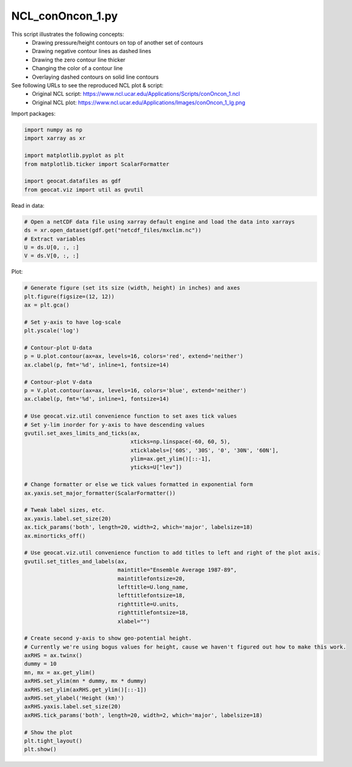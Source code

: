 
.. DO NOT EDIT.
.. THIS FILE WAS AUTOMATICALLY GENERATED BY SPHINX-GALLERY.
.. TO MAKE CHANGES, EDIT THE SOURCE PYTHON FILE:
.. "gallery/Contours/NCL_conOncon_1.py"
.. LINE NUMBERS ARE GIVEN BELOW.

.. only:: html

    .. note::
        :class: sphx-glr-download-link-note

        Click :ref:`here <sphx_glr_download_gallery_Contours_NCL_conOncon_1.py>`
        to download the full example code

.. rst-class:: sphx-glr-example-title

.. _sphx_glr_gallery_Contours_NCL_conOncon_1.py:


NCL_conOncon_1.py
=================
This script illustrates the following concepts:
   - Drawing pressure/height contours on top of another set of contours
   - Drawing negative contour lines as dashed lines
   - Drawing the zero contour line thicker
   - Changing the color of a contour line
   - Overlaying dashed contours on solid line contours

See following URLs to see the reproduced NCL plot & script:
    - Original NCL script: https://www.ncl.ucar.edu/Applications/Scripts/conOncon_1.ncl
    - Original NCL plot: https://www.ncl.ucar.edu/Applications/Images/conOncon_1_lg.png

.. GENERATED FROM PYTHON SOURCE LINES 17-18

Import packages:

.. GENERATED FROM PYTHON SOURCE LINES 18-27

.. code-block:: default

    import numpy as np
    import xarray as xr

    import matplotlib.pyplot as plt
    from matplotlib.ticker import ScalarFormatter

    import geocat.datafiles as gdf
    from geocat.viz import util as gvutil








.. GENERATED FROM PYTHON SOURCE LINES 28-29

Read in data:

.. GENERATED FROM PYTHON SOURCE LINES 29-36

.. code-block:: default


    # Open a netCDF data file using xarray default engine and load the data into xarrays
    ds = xr.open_dataset(gdf.get("netcdf_files/mxclim.nc"))
    # Extract variables
    U = ds.U[0, :, :]
    V = ds.V[0, :, :]








.. GENERATED FROM PYTHON SOURCE LINES 37-38

Plot:

.. GENERATED FROM PYTHON SOURCE LINES 38-94

.. code-block:: default


    # Generate figure (set its size (width, height) in inches) and axes
    plt.figure(figsize=(12, 12))
    ax = plt.gca()

    # Set y-axis to have log-scale
    plt.yscale('log')

    # Contour-plot U-data
    p = U.plot.contour(ax=ax, levels=16, colors='red', extend='neither')
    ax.clabel(p, fmt='%d', inline=1, fontsize=14)

    # Contour-plot V-data
    p = V.plot.contour(ax=ax, levels=16, colors='blue', extend='neither')
    ax.clabel(p, fmt='%d', inline=1, fontsize=14)

    # Use geocat.viz.util convenience function to set axes tick values
    # Set y-lim inorder for y-axis to have descending values
    gvutil.set_axes_limits_and_ticks(ax,
                                     xticks=np.linspace(-60, 60, 5),
                                     xticklabels=['60S', '30S', '0', '30N', '60N'],
                                     ylim=ax.get_ylim()[::-1],
                                     yticks=U["lev"])

    # Change formatter or else we tick values formatted in exponential form
    ax.yaxis.set_major_formatter(ScalarFormatter())

    # Tweak label sizes, etc.
    ax.yaxis.label.set_size(20)
    ax.tick_params('both', length=20, width=2, which='major', labelsize=18)
    ax.minorticks_off()

    # Use geocat.viz.util convenience function to add titles to left and right of the plot axis.
    gvutil.set_titles_and_labels(ax,
                                 maintitle="Ensemble Average 1987-89",
                                 maintitlefontsize=20,
                                 lefttitle=U.long_name,
                                 lefttitlefontsize=18,
                                 righttitle=U.units,
                                 righttitlefontsize=18,
                                 xlabel="")

    # Create second y-axis to show geo-potential height.
    # Currently we're using bogus values for height, cause we haven't figured out how to make this work.
    axRHS = ax.twinx()
    dummy = 10
    mn, mx = ax.get_ylim()
    axRHS.set_ylim(mn * dummy, mx * dummy)
    axRHS.set_ylim(axRHS.get_ylim()[::-1])
    axRHS.set_ylabel('Height (km)')
    axRHS.yaxis.label.set_size(20)
    axRHS.tick_params('both', length=20, width=2, which='major', labelsize=18)

    # Show the plot
    plt.tight_layout()
    plt.show()



.. image:: /gallery/Contours/images/sphx_glr_NCL_conOncon_1_001.png
    :alt: Zonal Wind (Ensemble Average 1987-89), Ensemble Average 1987-89, m/s
    :class: sphx-glr-single-img






.. rst-class:: sphx-glr-timing

   **Total running time of the script:** ( 0 minutes  0.560 seconds)


.. _sphx_glr_download_gallery_Contours_NCL_conOncon_1.py:


.. only :: html

 .. container:: sphx-glr-footer
    :class: sphx-glr-footer-example



  .. container:: sphx-glr-download sphx-glr-download-python

     :download:`Download Python source code: NCL_conOncon_1.py <NCL_conOncon_1.py>`



  .. container:: sphx-glr-download sphx-glr-download-jupyter

     :download:`Download Jupyter notebook: NCL_conOncon_1.ipynb <NCL_conOncon_1.ipynb>`


.. only:: html

 .. rst-class:: sphx-glr-signature

    `Gallery generated by Sphinx-Gallery <https://sphinx-gallery.github.io>`_
